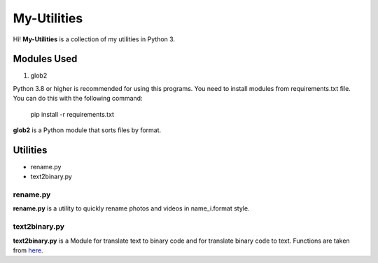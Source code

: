 
My-Utilities
============

Hi! **My-Utilities** is a collection of my utilities in Python 3.

Modules Used
------------


#. glob2

Python 3.8 or higher is recommended for using this programs. You need to install modules from requirements.txt file. You can do this with the following command:

..

   pip install -r requirements.txt


**glob2** is a Python module that sorts files by format.

Utilities
---------


- rename.py
- text2binary.py

rename.py
^^^^^^^^^

**rename.py** is a utility to quickly rename photos and videos in name_i.format style.

text2binary.py
^^^^^^^^^^^^^^

**text2binary.py** is a Module for translate text to binary code and for translate binary code to text. Functions are taken from `here <http://bit.do/functions_from_text2binary.>`_.
